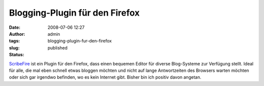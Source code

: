 Blogging-Plugin für den Firefox
###############################
:date: 2008-07-06 12:27
:author: admin
:tags:
:slug: blogging-plugin-fur-den-firefox
:status: published

.. raw:: html

   <div xmlns="http://www.w3.org/1999/xhtml">

`ScribeFire <http://www.scribefire.com/>`__ ist ein Plugin für den
Firefox, dass einen bequemen Editor für diverse Blog-Systeme zur
Verfügung stellt. Ideal für alle, die mal eben schnell etwas bloggen
möchten und nicht auf lange Antwortzeiten des Browsers warten möchten
oder sich gar irgendwo befinden, wo es kein Internet gibt. Bisher bin
ich positiv davon angetan.

.. raw:: html

   </div>
